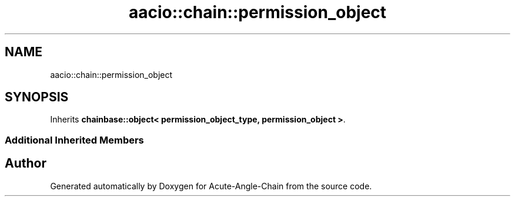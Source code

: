 .TH "aacio::chain::permission_object" 3 "Sun Jun 3 2018" "Acute-Angle-Chain" \" -*- nroff -*-
.ad l
.nh
.SH NAME
aacio::chain::permission_object
.SH SYNOPSIS
.br
.PP
.PP
Inherits \fBchainbase::object< permission_object_type, permission_object >\fP\&.
.SS "Additional Inherited Members"


.SH "Author"
.PP 
Generated automatically by Doxygen for Acute-Angle-Chain from the source code\&.
